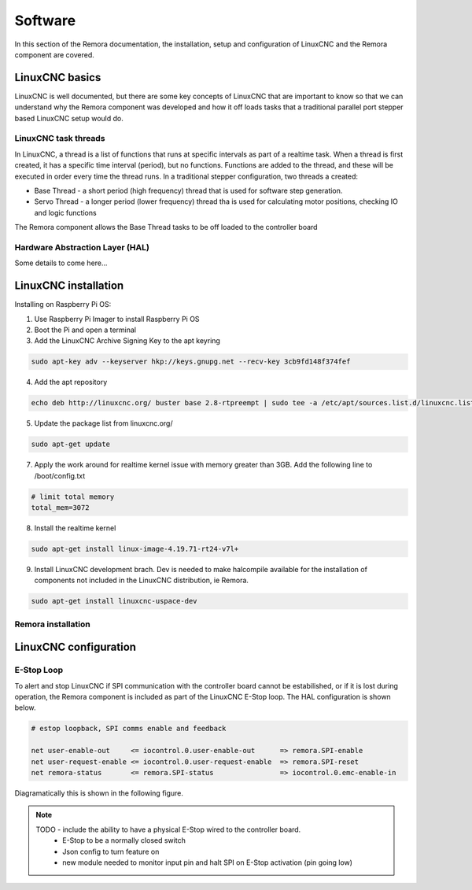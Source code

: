 Software
========

In this section of the Remora documentation, the installation, setup and configuration of LinuxCNC and the Remora component are covered.


LinuxCNC basics
---------------

LinuxCNC is well documented, but there are some key concepts of LinuxCNC that are important to know so that we can understand why the Remora component was developed and how it off loads tasks that a traditional parallel port stepper based LinuxCNC setup would do.


LinuxCNC task threads
~~~~~~~~~~~~~~~~~~~~~

In LinuxCNC, a thread is a list of functions that runs at specific intervals as part of a realtime task. When a thread is first created, it has a specific time interval (period), but no functions. Functions are added to the thread, and these will be executed in order every time the thread runs. In a traditional stepper configuration, two threads a created:

* Base Thread - a short period (high frequency) thread that is used for software step generation.
* Servo Thread - a longer period (lower frequency) thread tha is used for calculating motor positions, checking IO and logic functions

The Remora component allows the Base Thread tasks to be off loaded to the controller board


Hardware Abstraction Layer (HAL)
~~~~~~~~~~~~~~~~~~~~~~~~~~~~~~~~

Some details to come here...





LinuxCNC installation
---------------------

Installing on Raspberry Pi OS:

1. Use Raspberry Pi Imager to install Raspberry Pi OS
2. Boot the Pi and open a terminal
3. Add the LinuxCNC Archive Signing Key to the apt keyring

.. code-block::

    sudo apt-key adv --keyserver hkp://keys.gnupg.net --recv-key 3cb9fd148f374fef

4. Add the apt repository

.. code-block::

    echo deb http://linuxcnc.org/ buster base 2.8-rtpreempt | sudo tee -a /etc/apt/sources.list.d/linuxcnc.list
	
5. Update the package list from linuxcnc.org/

.. code-block::

    sudo apt-get update
	
7. Apply the work around for realtime kernel issue with memory greater than 3GB. Add the following line to /boot/config.txt

.. code-block::

    # limit total memory
    total_mem=3072

8. Install the realtime kernel

.. code-block::

    sudo apt-get install linux-image-4.19.71-rt24-v7l+
	
9. Install LinuxCNC development brach. Dev is needed to make halcompile available for the installation of components not included in the LinuxCNC distribution, ie Remora.

.. code-block::

    sudo apt-get install linuxcnc-uspace-dev





Remora installation
~~~~~~~~~~~~~~~~~~~



LinuxCNC configuration
----------------------




E-Stop Loop
~~~~~~~~~~~

To alert and stop LinuxCNC if SPI communication with the controller board cannot be estabilished, or if it is lost during operation, the Remora component is included as part of the LinuxCNC E-Stop loop. The HAL configuration is shown below.

.. code-block::

    # estop loopback, SPI comms enable and feedback

    net user-enable-out     <= iocontrol.0.user-enable-out      => remora.SPI-enable
    net user-request-enable <= iocontrol.0.user-request-enable  => remora.SPI-reset
    net remora-status       <= remora.SPI-status                => iocontrol.0.emc-enable-in


Diagramatically this is shown in the following figure.

.. image:: images/hal-estop.png


.. note::

    TODO - include the ability to have a physical E-Stop wired to the controller board. 
	* E-Stop to be a normally closed switch
	* Json config to turn feature on
	* new module needed to monitor input pin and halt SPI on E-Stop activation (pin going low)